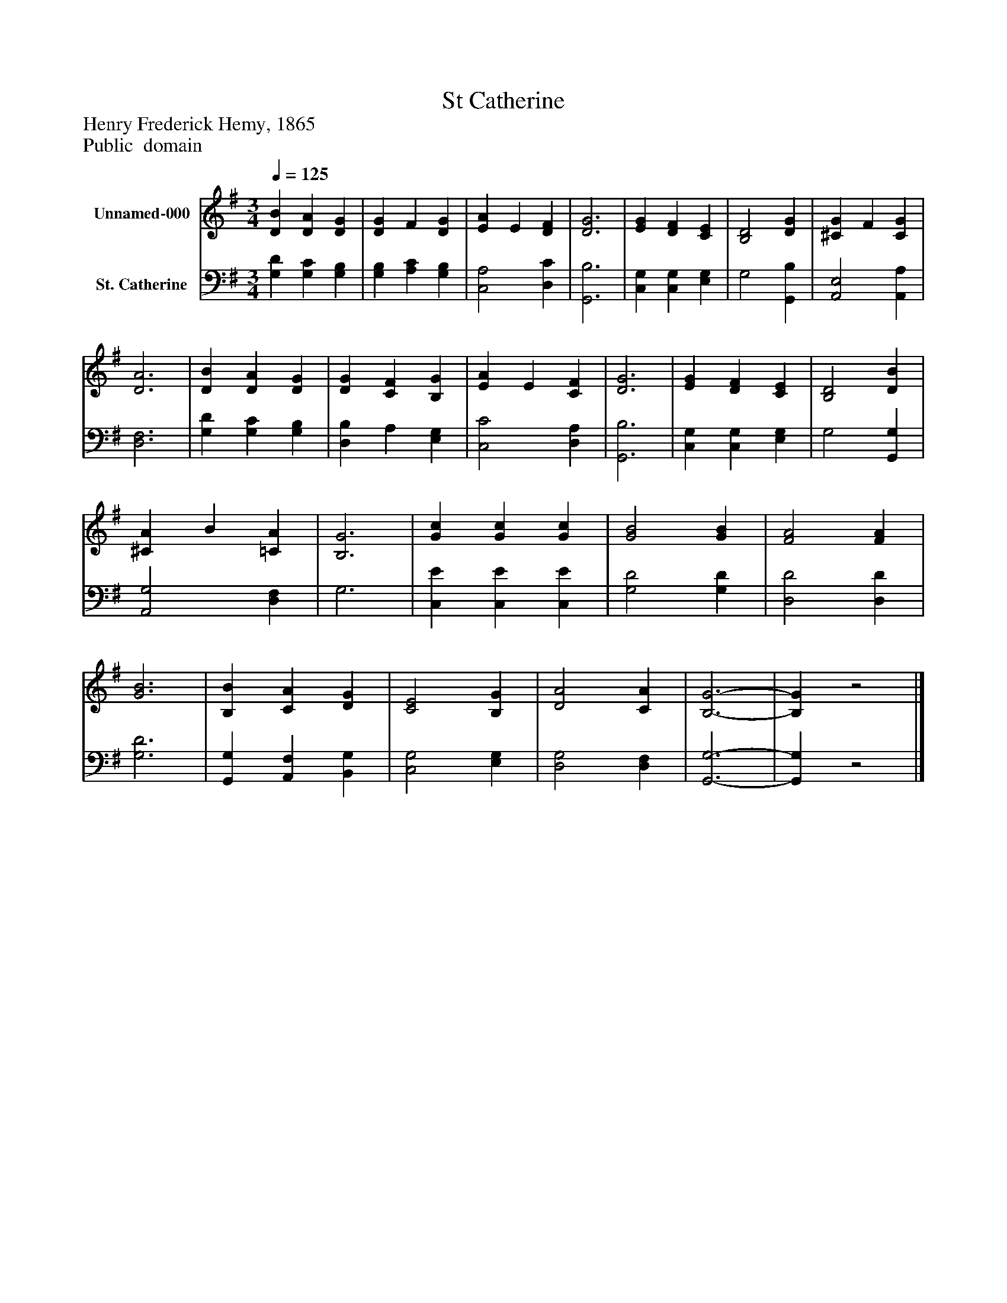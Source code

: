 %%abc-creator mxml2abc 1.4
%%abc-version 2.0
%%continueall true
%%titletrim true
%%titleformat A-1 T C1, Z-1, S-1
X: 0
T: St Catherine
Z: Henry Frederick Hemy, 1865
Z: Public  domain
L: 1/4
M: 3/4
Q: 1/4=125
V: P1 name="Unnamed-000"
%%MIDI program 1 0
V: P2 name="St. Catherine"
%%MIDI program 2 91
K: G
[V: P1]  [DB] [DA] [DG] | [DG] F [DG] | [EA] E [DF] | [D3G3] | [EG] [DF] [CE] | [B,2D2] [DG] | [^CG] F [CG] | [D3A3] | [DB] [DA] [DG] | [DG] [CF] [B,G] | [EA] E [CF] | [D3G3] | [EG] [DF] [CE] | [B,2D2] [DB] | [^CA] B [=CA] | [B,3G3] | [Gc] [Gc] [Gc] | [G2B2] [GB] | [F2A2] [FA] | [G3B3] | [B,B] [CA] [DG] | [C2E2] [B,G] | [D2A2] [CA] | [B,3-G3-] | [B,G]z2|]
[V: P2]  [G,D] [G,C] [G,B,] | [G,B,] [A,C] [G,B,] | [C,2A,2] [D,C] | [G,,3B,3] | [C,G,] [C,G,] [E,G,] | G,2 [G,,B,] | [A,,2E,2] [A,,A,] | [D,3F,3] | [G,D] [G,C] [G,B,] | [D,B,] A, [E,G,] | [C,2C2] [D,A,] | [G,,3B,3] | [C,G,] [C,G,] [E,G,] | G,2 [G,,G,] | [A,,2G,2] [D,F,] | G,3 | [C,E] [C,E] [C,E] | [G,2D2] [G,D] | [D,2D2] [D,D] | [G,3D3] | [G,,G,] [A,,F,] [B,,G,] | [C,2G,2] [E,G,] | [D,2G,2] [D,F,] | [G,,3-G,3-] | [G,,G,]z2|]

